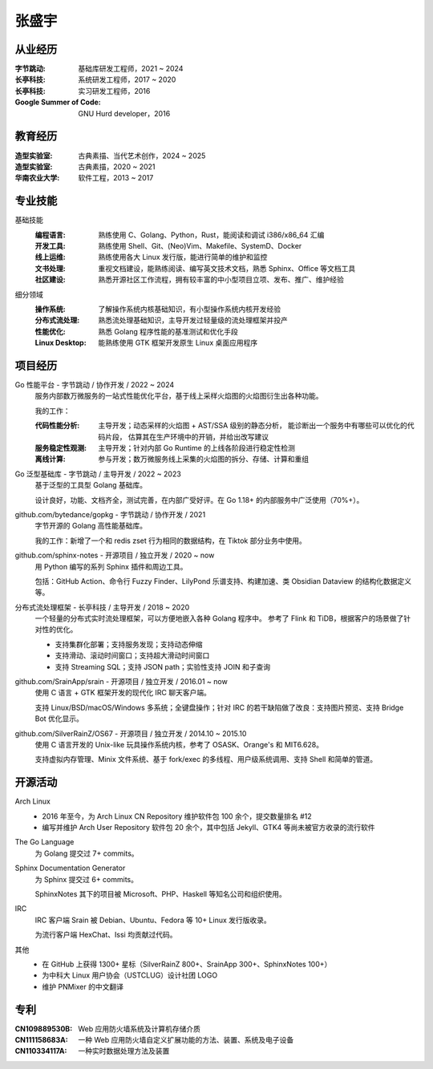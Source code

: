 ======
张盛宇
======

.. centered:: job@silverrainz.me | (+86)176******** | `silverrainz.me`__

__ https://silverrainz.me

从业经历
========

:字节跳动:              基础库研发工程师，2021 ~ 2024
:长亭科技:              系统研发工程师，2017 ~ 2020
:长亭科技:              实习研发工程师，2016
:Google Summer of Code: GNU Hurd developer，2016

教育经历
========

:造型实验室:   古典素描、当代艺术创作，2024 ~ 2025
:造型实验室:   古典素描，2020 ~ 2021
:华南农业大学: 软件工程，2013 ~ 2017

专业技能
========

基础技能
   :编程语言:  熟练使用 C、Golang、Python，Rust，能阅读和调试 i386/x86_64 汇编
   :开发工具:  熟练使用 Shell、Git、(Neo)Vim、Makefile、SystemD、Docker
   :线上运维:  熟练使用各大 Linux 发行版，能进行简单的维护和监控
   :文书处理:  重视文档建设，能熟练阅读、编写英文技术文档，熟悉 Sphinx、Office 等文档工具
   :社区建设:  熟悉开源社区工作流程，拥有较丰富的中小型项目立项、发布、推广、维护经验

细分领域
   :操作系统: 了解操作系统内核基础知识，有小型操作系统内核开发经验
   :分布式流处理: 熟悉流处理基础知识，主导开发过轻量级的流处理框架并投产
   :性能优化: 熟悉 Golang 程序性能的基准测试和优化手段
   :Linux Desktop: 能熟练使用 GTK 框架开发原生 Linux 桌面应用程序

项目经历
========

Go 性能平台 - 字节跳动 / 协作开发 / 2022 ~ 2024
   服务内部数万微服务的一站式性能优化平台，基于线上采样火焰图的火焰图衍生出各种功能。

   我的工作：

   :代码性能分析:    主导开发；动态采样的火焰图 + AST/SSA 级别的静态分析，
                     能诊断出一个服务中有哪些可以优化的代码片段，
                     估算其在生产环境中的开销，并给出改写建议
   :服务稳定性观测:  主导开发；针对内部 Go Runtime 的上线各阶段进行稳定性检测
   :离线计算:        参与开发；数万微服务线上采集的火焰图的拆分、存储、计算和重组

Go 泛型基础库 - 字节跳动 / 主导开发 / 2022 ~ 2023
   基于泛型的工具型 Golang 基础库。

   设计良好，功能、文档齐全，测试完善，在内部广受好评。在 Go 1.18+ 的内部服务中广泛使用（70%+）。

github.com/bytedance/gopkg - 字节跳动 / 协作开发 / 2021
   字节开源的 Golang 高性能基础库。

   我的工作：新增了一个和 redis zset 行为相同的数据结构，在 Tiktok 部分业务中使用。

github.com/sphinx-notes - 开源项目 / 独立开发 / 2020 ~ now
   用 Python 编写的系列 Sphinx 插件和周边工具。

   包括：GitHub Action、命令行 Fuzzy Finder、LilyPond 乐谱支持、构建加速、类 Obsidian Dataview 的结构化数据定义等。

分布式流处理框架 - 长亭科技 / 主导开发 / 2018 ~ 2020
   一个轻量的分布式实时流处理框架，可以方便地嵌入各种 Golang 程序中。
   参考了 Flink 和 TiDB，根据客户的场景做了针对性的优化。

   - 支持集群化部署；支持服务发现；支持动态伸缩
   - 支持滑动、滚动时间窗口；支持超大滑动时间窗口
   - 支持 Streaming SQL；支持 JSON path；实验性支持 JOIN 和子查询

github.com/SrainApp/srain - 开源项目 / 独立开发 / 2016.01 ~ now
   使用 C 语言 + GTK 框架开发的现代化 IRC 聊天客户端。

   支持 Linux/BSD/macOS/Windows 多系统；全键盘操作；针对 IRC 的若干缺陷做了改良：支持图片预览、支持 Bridge Bot 优化显示。

github.com/SilverRainZ/OS67 - 开源项目 / 独立开发 / 2014.10 ~ 2015.10
   使用 C 语言开发的 Unix-like 玩具操作系统内核，参考了 OSASK、Orange's 和 MIT6.628。

   支持虚拟内存管理、Minix 文件系统、基于 fork/exec 的多线程、用户级系统调用、支持 Shell 和简单的管道。

开源活动
========

Arch Linux
  - 2016 年至今，为 Arch Linux CN Repository 维护软件包 100 余个，提交数量排名 #12
  - 编写并维护 Arch User Repository 软件包 20 余个，其中包括 Jekyll、GTK4 等尚未被官方收录的流行软件

The Go Language
   为 Golang 提交过 7+ commits。

Sphinx Documentation Generator
   为 Sphinx 提交过 6+ commits。

   SphinxNotes 其下的项目被 Microsoft、PHP、Haskell 等知名公司和组织使用。

IRC
   IRC 客户端 Srain 被 Debian、Ubuntu、Fedora 等 10+ Linux 发行版收录。

   为流行客户端 HexChat、Issi 均贡献过代码。

其他
   - 在 GitHub 上获得 1300+ 星标（SilverRainZ 800+、SrainApp 300+、SphinxNotes 100+）
   - 为中科大 Linux 用户协会（USTCLUG）设计社团 LOGO
   - 维护 PNMixer 的中文翻译

专利
====

:CN109889530B: Web 应用防火墙系统及计算机存储介质
:CN111158683A: 一种 Web 应用防火墙自定义扩展功能的方法、装置、系统及电子设备
:CN110334117A: 一种实时数据处理方法及装置
